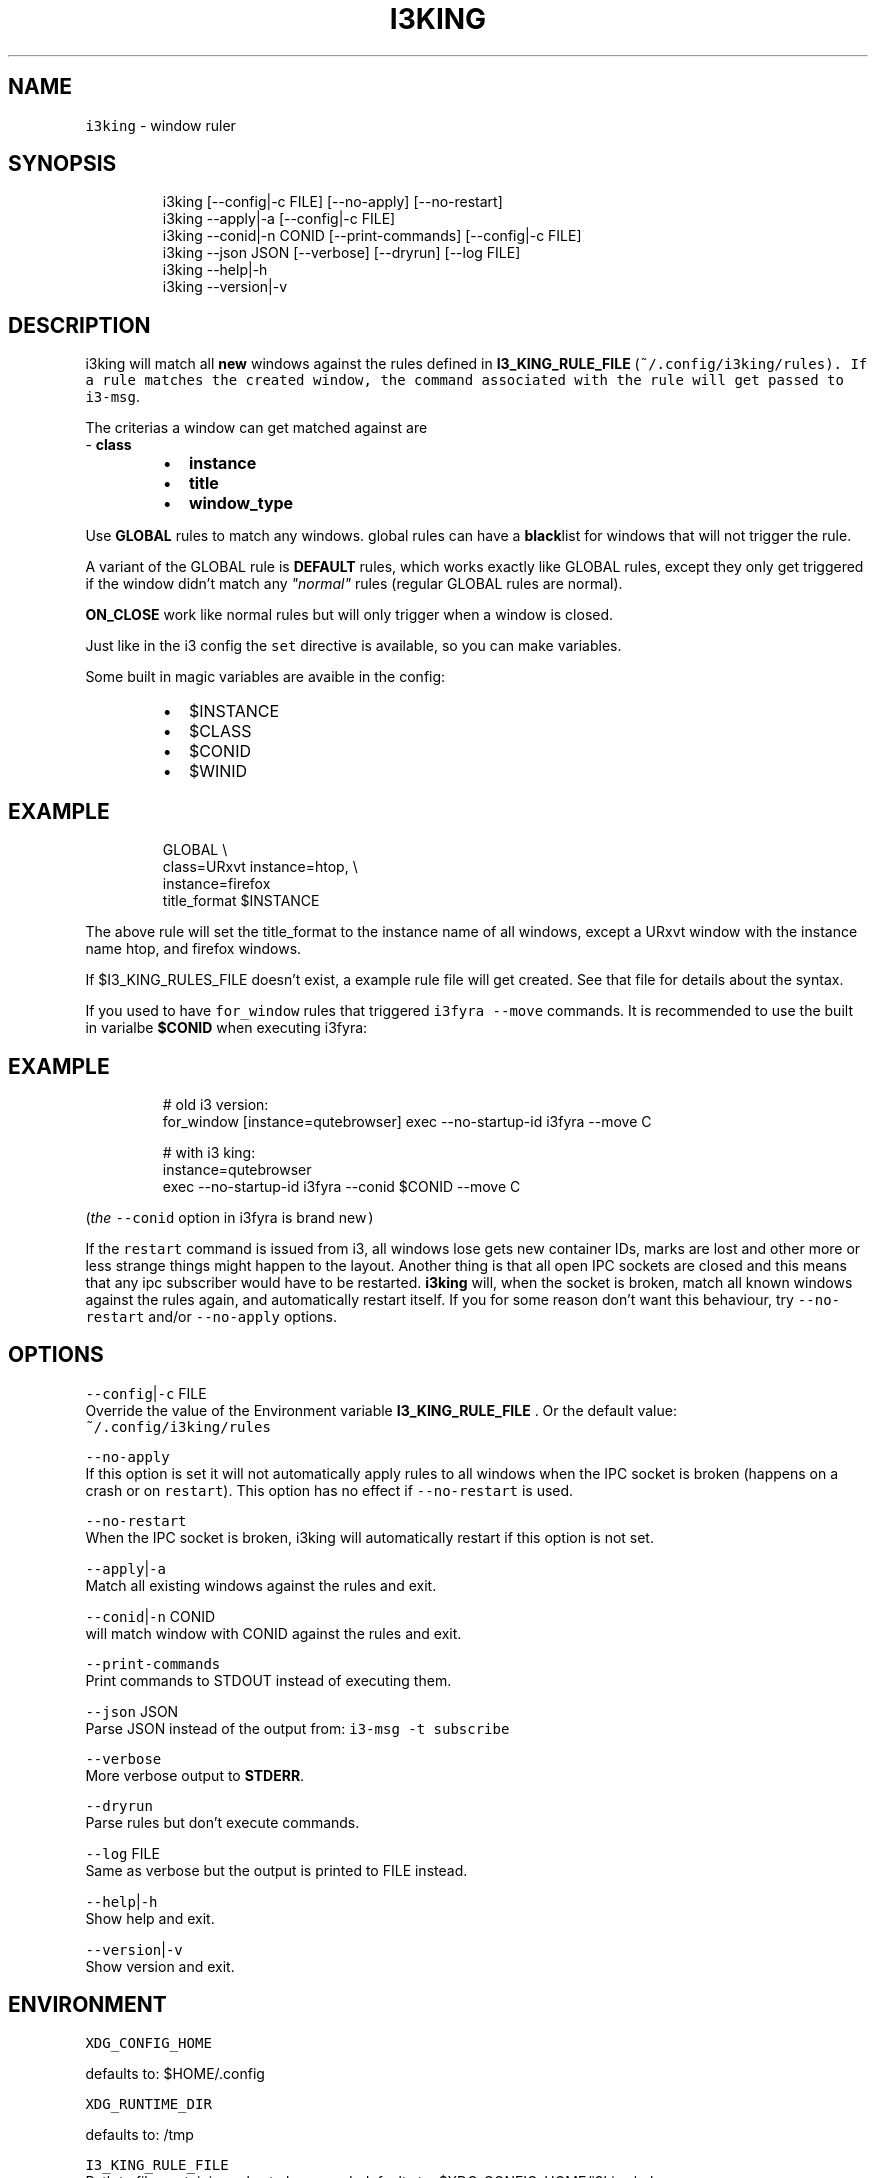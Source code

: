 .nh
.TH I3KING 1 2021-08-25 Linux "User Manuals"
.SH NAME
.PP
\fB\fCi3king\fR - window ruler

.SH SYNOPSIS
.PP
.RS

.nf
i3king [--config|-c FILE] [--no-apply] [--no-restart]
i3king --apply|-a [--config|-c FILE]
i3king --conid|-n CONID [--print-commands] [--config|-c FILE]
i3king --json JSON [--verbose] [--dryrun] [--log FILE]
i3king --help|-h
i3king --version|-v

.fi
.RE

.SH DESCRIPTION
.PP
i3king will match all \fBnew\fP windows against the
rules defined in \fBI3_KING_RULE_FILE\fP
(\fI\fB\fC~/.config/i3king/rules\fR\fP). If a rule matches
the created window, the command associated with
the rule will get passed to \fB\fCi3-msg\fR\&.

.PP
The criterias a window can get matched against
are
.br
- \fBclass\fP

.RS
.IP \(bu 2
\fBinstance\fP
.IP \(bu 2
\fBtitle\fP
.IP \(bu 2
\fBwindow_type\fP

.RE

.PP
Use \fBGLOBAL\fP rules to match any windows. global
rules can have a \fBblack\fPlist for windows that
will not trigger the rule.

.PP
A variant of the GLOBAL rule is \fBDEFAULT\fP
rules, which works exactly like GLOBAL rules,
except they only get triggered if the window
didn't match any \fI"normal"\fP rules (regular GLOBAL
rules are normal).

.PP
\fBON_CLOSE\fP work like normal rules but will only
trigger when a window is closed.

.PP
Just like in the i3 config the \fB\fCset\fR directive is
available, so you can make variables.

.PP
Some built in magic variables are avaible in the
config:

.RS
.IP \(bu 2
$INSTANCE
.IP \(bu 2
$CLASS
.IP \(bu 2
$CONID
.IP \(bu 2
$WINID

.RE

.SH EXAMPLE
.PP
.RS

.nf
GLOBAL \\
  class=URxvt instance=htop, \\
  instance=firefox
    title_format $INSTANCE

.fi
.RE

.PP
The above rule will set the title_format to the
instance name of all windows, except a URxvt
window with the instance name htop, and firefox
windows.

.PP
If $I3_KING_RULES_FILE doesn't exist, a example
rule file will get created. See that file for
details about the syntax.

.PP
If you used to have \fB\fCfor_window\fR rules that
triggered \fB\fCi3fyra --move\fR commands. It is
recommended to use the built in varialbe
\fB$CONID\fP when executing i3fyra:

.SH EXAMPLE
.PP
.RS

.nf
# old i3 version:
for_window [instance=qutebrowser] exec --no-startup-id i3fyra --move C

# with i3 king:
instance=qutebrowser
  exec --no-startup-id i3fyra --conid $CONID --move C

.fi
.RE

.PP
(\fIthe \fB\fC--conid\fR option in i3fyra is brand new\fP)

.PP
If the \fB\fCrestart\fR command is issued from i3, all
windows lose gets new container IDs, marks are
lost and other more or less strange things might
happen to the layout. Another thing is that all
open IPC sockets are closed and this means that
any ipc subscriber would have to be restarted.
\fBi3king\fP will, when the socket is broken, match
all known windows against the rules again, and
automatically restart itself. If you for some
reason don't want this behaviour, try \fB\fC--no-
restart\fR and/or \fB\fC--no-apply\fR options.

.SH OPTIONS
.PP
\fB\fC--config\fR|\fB\fC-c\fR FILE
.br
Override the value of the Environment variable
\fBI3_KING_RULE_FILE\fP . Or the default value:
.br
\fB\fC~/.config/i3king/rules\fR

.PP
\fB\fC--no-apply\fR
.br
If this option is set it will not automatically
apply rules to all windows when the IPC socket is
broken (happens on a crash or on \fB\fCrestart\fR). This
option has no effect if \fB\fC--no-restart\fR is used.

.PP
\fB\fC--no-restart\fR
.br
When the IPC socket is broken, i3king will
automatically restart if this option is not set.

.PP
\fB\fC--apply\fR|\fB\fC-a\fR
.br
Match all existing windows against the rules and
exit.

.PP
\fB\fC--conid\fR|\fB\fC-n\fR CONID
.br
will match window with CONID against the rules
and exit.

.PP
\fB\fC--print-commands\fR
.br
Print commands to STDOUT instead of executing
them.

.PP
\fB\fC--json\fR JSON
.br
Parse JSON instead of the output from: \fB\fCi3-msg -t
subscribe\fR

.PP
\fB\fC--verbose\fR
.br
More verbose output to \fBSTDERR\fP\&.

.PP
\fB\fC--dryrun\fR
.br
Parse rules but don't execute commands.

.PP
\fB\fC--log\fR FILE
.br
Same as verbose but the output is printed to FILE
instead.

.PP
\fB\fC--help\fR|\fB\fC-h\fR
.br
Show help and exit.

.PP
\fB\fC--version\fR|\fB\fC-v\fR
.br
Show version and exit.

.SH ENVIRONMENT
.PP
\fB\fCXDG_CONFIG_HOME\fR

.PP
defaults to: $HOME/.config

.PP
\fB\fCXDG_RUNTIME_DIR\fR

.PP
defaults to: /tmp

.PP
\fB\fCI3_KING_RULE_FILE\fR
.br
Path to file containing rules to be parsed.
defaults to: $XDG_CONFIG_HOME/i3king/rules

.PP
\fB\fCI3_KING_PID_FILE\fR
.br
When i3king is running this file contains the pid
of the i3king process. It is used by \fBi3fyra\fP to
know if i3king is running, if it is, it will try
to match windows against the rules when \fB\fC--float\fR
option toggles the floating state to tiled.
defaults to: $XDG_RUNTIME_DIR/i3king.pid

.SH DEPENDENCIES
.PP
\fB\fCbash\fR \fB\fCi3-msg\fR \fB\fCgawk\fR \fB\fCi3get\fR

.PP
budRich https://github.com/budlabs
\[la]https://github.com/budlabs\[ra]

.SH SEE ALSO
.PP
i3-msg(1),

